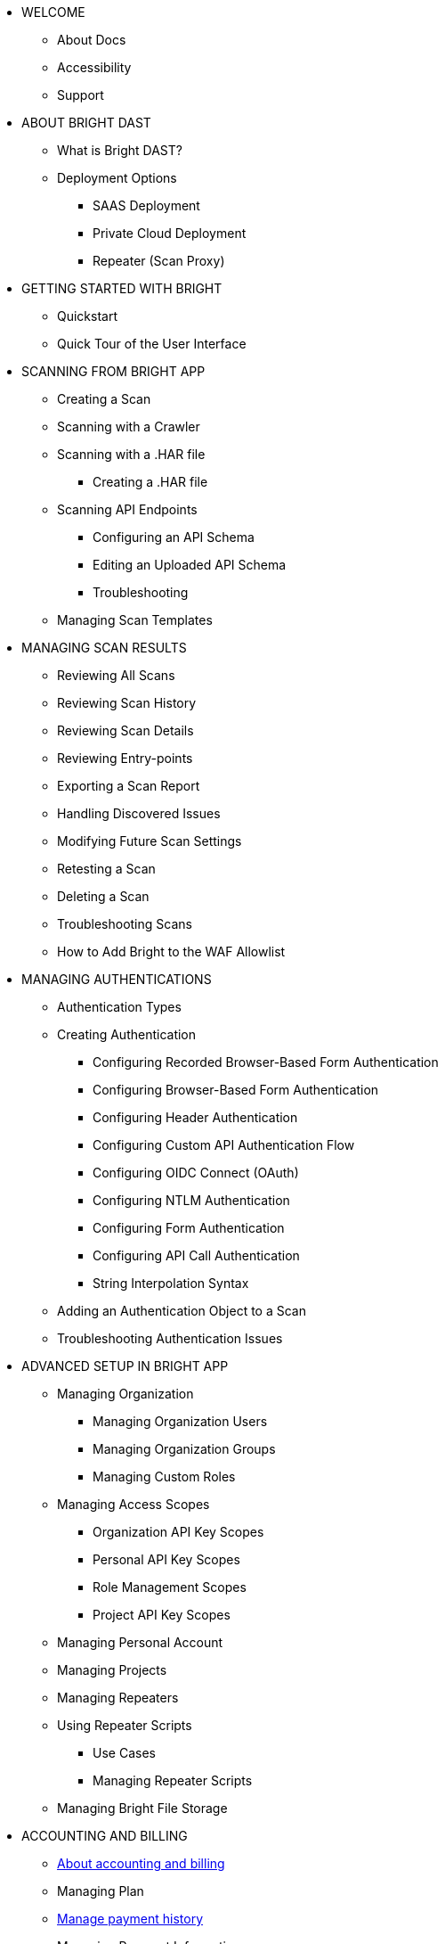 * WELCOME
** About Docs
** Accessibility
** Support

* ABOUT BRIGHT DAST
** What is Bright DAST?
** Deployment Options
*** SAAS Deployment
*** Private Cloud Deployment
*** Repeater (Scan Proxy)

* GETTING STARTED WITH BRIGHT
** Quickstart
** Quick Tour of the User Interface

* SCANNING FROM BRIGHT APP
** Creating a Scan
** Scanning with a Crawler
** Scanning with a .HAR file
*** Creating a .HAR file
** Scanning API Endpoints
*** Configuring an API Schema
*** Editing an Uploaded API Schema
*** Troubleshooting
** Managing Scan Templates

* MANAGING SCAN RESULTS
** Reviewing All Scans
** Reviewing Scan History
** Reviewing Scan Details
** Reviewing Entry-points
** Exporting a Scan Report
** Handling Discovered Issues
** Modifying Future Scan Settings
** Retesting a Scan
** Deleting a Scan
** Troubleshooting Scans
** How to Add Bright to the WAF Allowlist

* MANAGING AUTHENTICATIONS
** Authentication Types
** Creating Authentication
*** Configuring Recorded Browser-Based Form Authentication
*** Configuring Browser-Based Form Authentication
*** Configuring Header Authentication
*** Configuring Custom API Authentication Flow
*** Configuring OIDC Connect (OAuth)
*** Configuring NTLM Authentication
*** Configuring Form Authentication
*** Configuring API Call Authentication
*** String Interpolation Syntax
** Adding an Authentication Object to a Scan
** Troubleshooting Authentication Issues

* ADVANCED SETUP IN BRIGHT APP
** Managing Organization
*** Managing Organization Users
*** Managing Organization Groups
*** Managing Custom Roles
** Managing Access Scopes
*** Organization API Key Scopes
*** Personal API Key Scopes
*** Role Management Scopes
*** Project API Key Scopes
** Managing Personal Account
** Managing Projects
** Managing Repeaters
** Using Repeater Scripts
*** Use Cases
*** Managing Repeater Scripts
** Managing Bright File Storage

* ACCOUNTING AND BILLING
** xref:about-accounting-and-billing.adoc[About accounting and billing]
** Managing Plan
** xref:manage-payment-history.adoc[Manage payment history]
** Managing Payment Information

* USING BRIGHT CLI
** About Bright CLI
** Installation Guide
** Getting Started
*** Security Scanning as Self-Service
*** Scanning at the Enterprise Level
*** Scanning as Part of CI Pipeline
** Command List
*** Command Language Syntax
*** Running a Scan
*** Checking Scan Status
*** Stopping a Scan
*** Retesting a Scan
*** Uploading an Archive
*** Generating an Archive with NexMock
*** Initializing the Repeater
*** Testing Network Connectivity
*** Integrating with an On-Premise Ticketing Service
** Configuration Files
** Troubleshooting Repeater

* USING BRIGHT REST API
** About Bright API
** Response Status Codes

* SSO INTEGRATIONS
** Configuring Single Sign-On
*** Okta SSO and Provisioning
*** Google SSO
*** Azure SSO and Provisioning

* CI PIPELINE INTEGRATIONS
** Integrating Bright with Your CI Pipeline
*** Github Actions
*** CircleCI
*** Jenkins
*** Azure Pipelines
*** TravisCI
*** JFrog
*** Gitlab
*** TeamCity
** Integration Examples
*** Jenkins Integration Examples
*** Travis CI Integration Examples
*** GitLab Integration Examples

* TICKETING INTEGRATIONS
** Integrating Bright with Your Ticketing System
*** Jira
*** Github
*** Slack
*** Azure Boards
*** Gitlab Boards
** Adding Ticketing Integration to a Project

* ADVANCED INTEGRATION USE CASES
** Sending Detected Issues from CI/CD Pipelines to Jira
** Integrating a Bright Project with Webhooks

* VULNERABILITY GUIDE

* GENERAL
** FAQs
** Privacy Policy
** Terms of Use